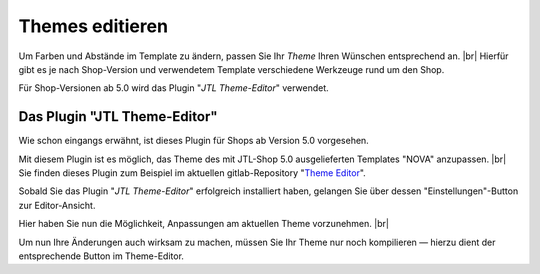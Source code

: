 Themes editieren
================

.. |br| raw:: html

    <br />

Um Farben und Abstände im Template zu ändern, passen Sie Ihr *Theme* Ihren Wünschen entsprechend an. |br|
Hierfür gibt es je nach Shop-Version und verwendetem Template verschiedene Werkzeuge rund um den Shop.

Für Shop-Versionen ab 5.0 wird das Plugin "*JTL Theme-Editor*" verwendet.

Das Plugin "JTL Theme-Editor"
-----------------------------

Wie schon eingangs erwähnt, ist dieses Plugin für Shops ab Version 5.0 vorgesehen.

Mit diesem Plugin ist es möglich, das Theme des mit JTL-Shop 5.0 ausgelieferten Templates "NOVA"
anzupassen. |br|
Sie finden dieses Plugin zum Beispiel im aktuellen
gitlab-Repository "`Theme Editor <https://gitlab.com/jtl-software/jtl-shop/plugins/jtl_theme_editor>`_".

Sobald Sie das Plugin "*JTL Theme-Editor*" erfolgreich installiert haben, gelangen Sie über dessen
"Einstellungen"-Button zur Editor-Ansicht.

.. image:: /_images/jtl_theme_editor_00.png

Hier haben Sie nun die Möglichkeit, Anpassungen am aktuellen Theme vorzunehmen. |br|

.. image:: /_images/jtl_theme_editor_01.png

Um nun Ihre Änderungen auch wirksam zu machen, müssen Sie Ihr Theme nur noch kompilieren — hierzu dient der
entsprechende Button im Theme-Editor.
